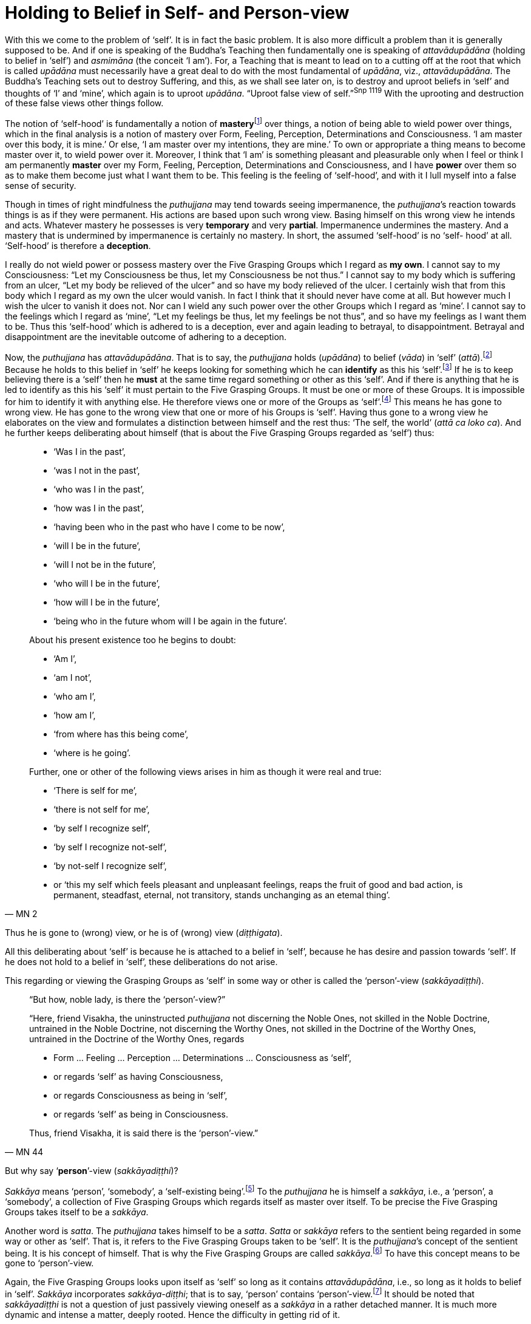 [[holding-to-belief-in-self-and-person-view]]
= Holding to Belief in Self- and Person-view

With this we come to the problem of ‘self’. It is in fact the basic
problem. It is also more difficult a problem than it is generally
supposed to be. And if one is speaking of the Buddha’s Teaching then
fundamentally one is speaking of _attavādupādāna_ (holding to belief in
‘self’) and _asmimāna_ (the conceit ‘I am’). For, a Teaching that is
meant to lead on to a cutting off at the root that which is called
_upādāna_ must necessarily have a great deal to do with the most
fundamental of __upādāna__, viz., __attavādupādāna__. The Buddha’s
Teaching sets out to destroy Suffering, and this, as we shall see later
on, is to destroy and uproot beliefs in ‘self’ and thoughts of ‘I’ and
‘mine’, which again is to uproot __upādāna__. “Uproot false view of
seIf.”^Snp{nbsp}1119^ With the uprooting and destruction of these false views other
things follow.

The notion of ‘self-hood’ is fundamentally a notion of
**mastery**footnote:[The Pali word is __vasa__. See Majjhima Nikāya 35.]
over things, a notion of being able to wield power over things, which in
the final analysis is a notion of mastery over Form, Feeling,
Perception, Determinations and Consciousness. ‘I am master over this
body, it is mine.’ Or else, ‘I am master over my intentions, they are
mine.’ To own or appropriate a thing means to become master over it, to
wield power over it. Moreover, I think that ‘I am’ is something pleasant
and pleasurable only when I feel or think I am permanently *master* over
my Form, Feeling, Perception, Determinations and Consciousness, and I
have *power* over them so as to make them become just what I want them to
be. This feeling is the feeling of ‘self-hood’, and with it I lull
myself into a false sense of security.

Though in times of right mindfulness the _puthujjana_ may tend towards
seeing impermanence, the __puthujjana__’s reaction towards things is as
if they were permanent. His actions are based upon such wrong view.
Basing himself on this wrong view he intends and acts. Whatever mastery
he possesses is very *temporary* and very *partial*. Impermanence
undermines the mastery. And a mastery that is undermined by impermanence
is certainly no mastery. In short, the assumed ‘self-hood’ is no ‘self-
hood’ at all. ‘Self-hood’ is therefore a *deception*.

I really do not wield power or possess mastery over the Five Grasping
Groups which I regard as *my own*. I cannot say to my Consciousness:
“Let my Consciousness be thus, let my Consciousness be not thus.” I
cannot say to my body which is suffering from an ulcer, “Let my body be
relieved of the ulcer” and so have my body relieved of the ulcer. I
certainly wish that from this body which I regard as my own the ulcer
would vanish. In fact I think that it should never have come at all. But
however much I wish the ulcer to vanish it does not. Nor can I wield any
such power over the other Groups which I regard as ‘mine’. I cannot say
to the feelings which I regard as ‘mine’, “Let my feelings be thus, let
my feelings be not thus”, and so have my feelings as I want them to be.
Thus this ‘self-hood’ which is adhered to is a deception, ever and again
leading to betrayal, to disappointment. Betrayal and disappointment are
the inevitable outcome of adhering to a deception.

Now, the _puthujjana_ has __attavādupādāna__. That is to say, the
_puthujjana_ holds (__upādāna__) to belief (__vāda__) in ‘self’
(__attā__).footnote:[“Holding to belief in ‘self’” essentially means
holding to belief in a master.] Because he holds to this belief in
‘self’ he keeps looking for something which he can *identify* as this
his ‘self’.footnote:[To “identify something as his ‘self’” essentially
means to identify something as that thing over which he is master.] If
he is to keep believing there is a ‘self’ then he *must* at the same
time regard something or other as this ‘self’. And if there is anything
that he is led to identify as this his ‘self’ it must pertain to the
Five Grasping Groups. It must be one or more of these Groups. It is
impossible for him to identify it with anything else. He therefore views
one or more of the Groups as ‘self’.footnote:[To view the Groups as
‘self’ essentially means to regard that ‘I am master over the Groups’.
‘The Groups are my self’ means ‘I am master over my Groups’.] This means
he has gone to wrong view. He has gone to the wrong view that one or
more of his Groups is ‘self’. Having thus gone to a wrong view he
elaborates on the view and formulates a distinction between himself and
the rest thus: ‘The self, the world’ (__attā ca loko ca__). And he
further keeps deliberating about himself (that is about the Five
Grasping Groups regarded as ‘self’) thus:

[quote, MN 2]
____
* ‘Was I in the past’,
* ‘was I not in the past’,
* ‘who was I in the past’,
* ‘how was I in the past’,
* ‘having been who in the past who have I come to be now’,
* ‘will I be in the future’,
* ‘will I not be in the future’,
* ‘who will I be in the future’,
* ‘how will I be in the future’,
* ‘being who in the future whom will I be again in the future’.

About his present existence too he begins to doubt:

* ‘Am I’,
* ‘am I not’,
* ‘who am I’,
* ‘how am I’,
* ‘from where has this being come’,
* ‘where is he going’.

Further, one or other of the following views arises in him as though it
were real and true:

* ‘There is self for me’,
* ‘there is not self for me’,
* ‘by self I recognize self’,
* ‘by self I recognize not-self’,
* ‘by not-self I recognize self’,
* or ‘this my self which feels pleasant and unpleasant feelings, reaps the
fruit of good and bad action, is permanent, steadfast, eternal, not
transitory, stands unchanging as an etemal thing’.
____

Thus he is gone to (wrong) view, or he is of (wrong) view (__diṭṭhigata__).

All this deliberating about ‘self’ is because he is attached to a belief
in ‘self’, because he has desire and passion towards ‘self’. If he does
not hold to a belief in ‘self’, these deliberations do not arise.

This regarding or viewing the Grasping Groups as ‘self’ in some way or
other is called the ‘person’-view (__sakkāyadiṭṭhi__).

// TODO add note about who is asking and replying

[quote, MN 44]
____
“But how, noble lady, is there the ‘person’-view?”

“Here, friend Visakha, the uninstructed _puthujjana_ not discerning the
Noble Ones, not skilled in the Noble Doctrine, untrained in the Noble
Doctrine, not discerning the Worthy Ones, not skilled in the Doctrine of
the Worthy Ones, untrained in the Doctrine of the Worthy Ones, regards

* Form … Feeling … Perception … Determinations … Consciousness as ‘self’,
* or regards ‘self’ as having Consciousness,
* or regards Consciousness as being in ‘self’,
* or regards ‘self’ as being in Consciousness.

Thus, friend Visakha, it is said there is the ‘person’-view.”
____

But why say ‘*person*’-view (__sakkāyadiṭṭhi__)?

_Sakkāya_ means ‘person’, ‘somebody’, a ‘self-existing
being’.footnote:[It does not matter very much what word we use as the
English equivalent of the Pali word __sakkāya__. The fact is that
whatever word we use to denote _sakkāya_ will equally baffle the
individual who does not understand its meaning. What is needed is not so
much a precise English equivalent for the word _sakkāya_ as much as
understanding what it refers to.] To the _puthujjana_ he is himself a
__sakkāya__, i.e., a ‘person’, a ‘somebody’, a collection of Five
Grasping Groups which regards itself as master over itself. To be
precise the Five Grasping Groups takes itself to be a __sakkāya__.

// FIXME reference Saṃyutta Nikāya III, Khandha Saṃyutta, Anta Vagga, Sutta No. 3.

Another word is __satta__. The _puthujjana_ takes himself to be a
__satta__. _Satta_ or _sakkāya_ refers to the sentient being regarded in
some way or other as ‘self’. That is, it refers to the Five Grasping
Groups taken to be ‘self’. It is the __puthujjana__’s concept of the
sentient being. It is his concept of himself. That is why the Five
Grasping Groups are called __sakkāya__.footnote:[“What, monks, is the
__sakkāya__? The Five Grasping Groups are to be so called.” (SN XX.XX)]
To have this concept means to be gone to ‘person’-view.

Again, the Five Grasping Groups looks upon itself as ‘self’ so long as
it contains __attavādupādāna__, i.e., so long as it holds to belief in
‘self’. _Sakkāya_ incorporates __sakkāya-diṭṭhi__; that is to say,
‘person’ contains ‘person’-view.footnote:[This statement is not fully
applicable to the __sotāpanna__, and higher __sekhas__. To the extent
that thoughts of ‘I’ and ‘mine’ and the deception ‘self’ arise in them,
they are still __sakkāya__. But they know that regarding anything as ‘I
am’ or as ‘mine’ or as ‘self’ is wrong. Therefore they do not hold to
any belief in ‘self’. Thus they have no __attavādupādāna__, and to that
extent have no _sakkāyadiṭṭhi_ also. See footnote on page 135. FIXME:
add link] It should be noted that _sakkāyadiṭṭhi_ is not a question of
just passively viewing oneself as a _sakkāya_ in a rather detached
manner. It is much more dynamic and intense a matter, deeply rooted.
Hence the difficulty in getting rid of it.

_Sakkāyadiṭṭhi_ should not be identified purely and simply with “the
view that *in* the Five Grasping Groups there is a self” or with “the
belief in a self or soul”. Regarding one or more of the Five Grasping
Groups as ‘self’ in some way or other is different to purely and simply
regarding the Five Grasping Groups as having a ‘self’ *in* them somewhere
or other. The person who mistakes _sakkāyadiṭṭhi_ to mean purely and
simply “the view that in the Five Grasping Groups there is a self” can
very effectively impede his own progress and even think he is an _ariya_
(Noble One) whilst he is not.

After a masterly analysis of the Five
Grasping Groups, perhaps with the assistance of modern science, he finds
no self-existing thing in it. Thus quite honestly he comes to the
conclusion that there is no self in the Five Grasping Groups, and so he
thinks he has no __sakkāyadiṭṭhi__, which means he now thinks he is a
__sotāpanna__,footnote:[See Chapter XV for definition of the
__sotāpanna__. At this stage it would be sufficient to know that the
_sotāpanna_ is not a _puthujjana_ and that he is therefore an __ariya__,
i.e. he is a Noble.] whilst in truth he really is not.

The Five Grasping Groups constantly recognizes itself as ‘self’. It is
its very nature. And the apparent ‘self’, or that which appears as
‘self’ is taken as it appears and is identified as ‘self’.

_Sakkāyadiṭṭhi_ is a determined thing (__saṅkhata dhamma__), because it
has come about with _attavādupādāna_ as necessary condition. Here,
_attavādupādana_ is a __saṅkhāra__. As a _saṅkhāra_ it is the necessary
condition for __sakkāyadiṭṭhi__. Without _attavādupādāna_ there can be
no __sakkāyadiṭṭhi__. Because the _puthujjana_ holds to belief in ‘self’
he views the Five Grasping Groups (or one or more of them) as this
‘self’ which he believes in.

On the other hand, if there is no holding to belief in ‘self’, then
there can be no __sakkāyadiṭṭhi__, because then no identification or
regarding of anything as ‘self’ will arise. The _puthujjana_ does not
see this. He does not see that his _sakkāyadiṭṭhi_ is dependent on a
_saṅkhāra_ and that all _saṅkhāras_ are *impermanent*. But if he sees
that the _saṅkhāra_ called holding to belief in ‘self’
(__attavādupādāna__) is impermanent then the _saṅkhāra_ will cease, and
he will no longer be deceived into believing in any ‘self’. When
_attavādupādāna_ ceases his identification of the sentient being as self
ceases, which means _sakkāyadiṭṭhi_ ceases and he ceases to be a
__puthujjana__. He has then crossed from the plane of the _puthujjana_
(__puthujjana bhūmi__) to the plane of the Noble (__ariya bhūmi__).

Of the three notions ‘This is mine, this am I, this is my self’, the
most fundamental one is ‘*this is mine*’. In the Discourse on __The
Fundamentals of All Things__ (Majjhima Nikāya 1) the Buddha
narrates at length the many things that the _puthujjana_ takes to be
‘mine’. He does *not* include the other two notions of ‘I’ and ‘self’ at
all in this Discourse.

// FIXME reference Saṃyutta Nikāya III, Khandha Saṃyutta, Thera Vagga, Sutta No. 1.

Further, in the __Ananda Sutta__ we have the following:

[quote, SN XX.XX]
____
“By grasping Form is there ‘I am’, not by not-grasping (__rūpam upādāya
asmīti hoti no anupādāya__). By grasping Feeling … Perception …
Determinations … Consciousness is there ‘I am’, not by not-grasping.”
____

This too indicates that ‘mine’ (which is essentially the same as what
has been referred to in the Sutta as grasping) is more fundamental
than ‘I’, and that for ‘I’ to be present ‘mine’ must be present.

It is of great *practical* importance to see that ‘mine’ is the most
fundamental of these three notions ‘mine’, ‘I’ and ‘self’. The
__puthujjana__’s constant thinking is a thinking that something is
*his*. In fact there is nothing more fundamental than this about his
experience. And he must seek to understand this state of affairs in his
own experience itself. The notions ‘I’ and ‘self’ do not take the same
stature as the notion ‘mine’. When he, the __puthujjana__, is conscious
of a feeling, he is always conscious of it as *my* feeling. It is this
consideration ‘mine’ that leads the _puthujjana_ on.

The __puthujjana__, however, works with the assumption that the
fundamental is ‘I’ and not ‘mine’. Since *he* exists, he thinks things
are *his*. “*Since ‘I’* exist, things are *mine*.” But the
fundamental condition, the Buddha points out, is ‘mine’. The
_puthujjana_ having Grasping Consciousness, things *present* themselves
to him as *‘mine’*. And this state of affairs further *points* to a
subject to *whom* they are present. That is, they point to an ‘I’. The
correct position is therefore: *Since things are ‘mine’, ‘I’ exist.*

The _puthujjana_ then begins to wonder what precisely this ‘I’ is. He
begins to reflect upon the ‘I’. And when he so reflects he sees a
‘self’; that is to say, he sees a mastery over things. A ‘self’ appears
before him as he reflects, just as ‘water’ appears to the deer when it
gazes upon the sun shining on the sand. ‘Mine’ being present all the
time, this ‘self’ also appears as ‘*my* self’.

Finally, the _puthujjana_ -- holding to belief in ‘self’ all the time --
tries to identify this ‘self’. But he can identify it with nothing else
other than one or more of the Five Grasping Groups. He therefore
proceeds to regard or view one or more of the Groups as ‘self’ -- more
precisely, as ‘my self’. He thinks ‘The Groups are myself’, meaning
fundamentally, ‘I am master over my Groups’. Thus he has
__sakkāyadiṭṭhi__.

The notion of ‘self’ is secondary to ‘mine’ and ‘I’. It is like a coarse
layer that lies over the conceit ‘I am’. Before getting rid of the
conceit ‘I am’ (__asmimāna__), holding to belief in ‘self’ is got rid
of. The Ariyan disciple (who is a __sotāpanna__), seeing fully well how
_sakkāyadiṭṭhi_ arises, has got rid of it. That is to say, he no longer
regards anything as ‘self’. But until he becomes Arahat the subtle
conceit ‘I’ still remains in him. It is only the Arahat who is utterly
freed of ‘I’ and ‘mine’ too.
